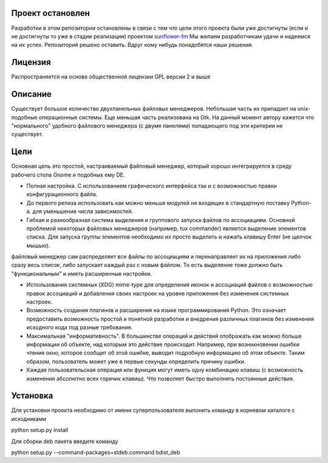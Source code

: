 Проект остановлен
==================

Разработки в этом репозитории остановлены в связи с тем что цели этого проекта были уже достигнуты (если и не достигнуты то уже в стадии реализации) проектом `sunflower-fm <http://code.google.com/p/sunflower-fm/>`_
Мы желаем разработчикам удачи и надеемся на их успех. Репозиторий решено оставить. Вдруг кому нибудь понадобятся наши решения.

Лицензия
========

Распространяется на основе общественной лицензии GPL версии 2 и выше

Описание
========

Существует большое количество двухпанельных файловых менеджеров. Небольшая часть их припадает на unix-подобные операционные системы. Еще меньшая часть реализована на Gtk. На данный момент автору кажется что "нормального" удобного файлового менеджера (с двумя панелями) попадающего под эти критерии не существует.

Цели
====

Основная цель это простой, настраиваемый файловый менеджер, который хорошо интегрируется в среду рабочего стола Gnome и подобных ему DE.

* Полная настройка. С использованием графического интерфейса так и с возможностью правки конфигурационного файла.

* До первого релиза использовать как можно меньше модулей не входящих в стандартную поставку Python-а. для уменьшения числа зависимостей.

* Гибкая и разнообразная система выделения и группового запуска файлов по ассоциациям. Основной проблемой некоторых файловых менеджеров (например, tux commander) является выделение элементов списка. Для запуска группы элементов необходимо их просто выделить и нажать клавишу Enter (не щелчок мышью). 
файловый менеджер сам распределяет все файлы по ассоциациям и перенаправляет их на приложения либо сразу весь список, либо запускает каждый раз с новым файлом. То есть выделение тоже должно быть "функциональным" и иметь  расширенные настройки.

* Использования системных (XDG) mime-type для определения иконок и ассоциаций файлов с возможностью правок ассоциаций и добавления своих настроек на уровне приложения без изменения системных настроек.

* Возможность создания плагинов и расширения на языке программирования Python. Это означает предоставить возможность простой и понятной разработки и внедрения различных плагинов без изменения исходного кода под разные требование.

* Максимальная "информативность". В большинстве операций и действий отображать как можно больше информации об объекте, над которым это действие происходит. Например, при возникновении ошибки чтения окно, которое сообщит об этой ошибке, выводит подробную информацию об этом объекте. Таким образом, пользователь может уже в первые секунды определить причину ошибки.

* Каждая пользовательская операция или функция могут иметь одну комбинацию клавиш (с возможность изменения абсолютно всех горячих клавиш). Что позволяет быстро выполнять постоянные действия.

Установка
==========

Для установки проекта необходимо от имени суперпользователя выпонить команду в корневом каталоге с исходниками 

python setup.py install

Для сборки deb пакета введите команду

python setup.py --command-packages=stdeb.command bdist_deb
